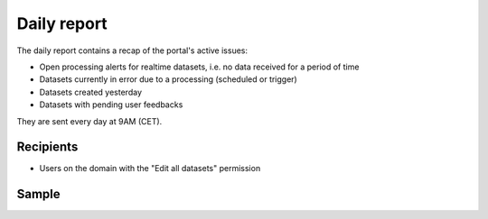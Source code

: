 Daily report
------------

The daily report contains a recap of the portal's active issues:

- Open processing alerts for realtime datasets, i.e. no data received for a period of time
- Datasets currently in error due to a processing (scheduled or trigger)
- Datasets created yesterday
- Datasets with pending user feedbacks


They are sent every day at 9AM (CET).


Recipients
~~~~~~~~~~

- Users on the domain with the "Edit all datasets" permission

Sample
~~~~~~

.. image:: daily_report__sample--en.png
   :alt: Daily report
